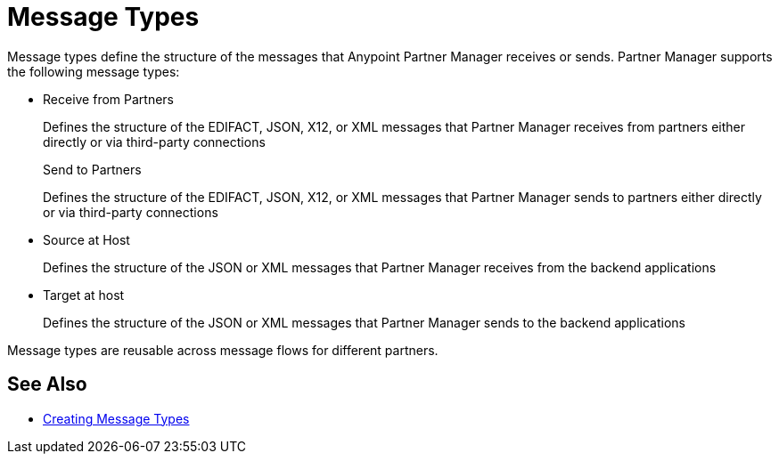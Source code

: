 = Message Types

Message types define the structure of the messages that Anypoint Partner Manager receives or sends. Partner Manager supports the following message types:

* Receive from Partners
+
Defines the structure of the EDIFACT, JSON, X12, or XML messages that Partner Manager receives from partners either directly or via third-party connections
+
Send to Partners
+
Defines the structure of the EDIFACT, JSON, X12, or XML messages that Partner Manager sends to partners either directly or via third-party connections
+
* Source at Host
+
Defines the structure of the JSON or XML messages that Partner Manager receives from the backend applications
+
* Target at host
+
Defines the structure of the JSON or XML messages that Partner Manager sends to the backend applications

Message types are reusable across message flows for different partners.

== See Also

* xref:partner-manager-create-message-type.adoc[Creating Message Types]
